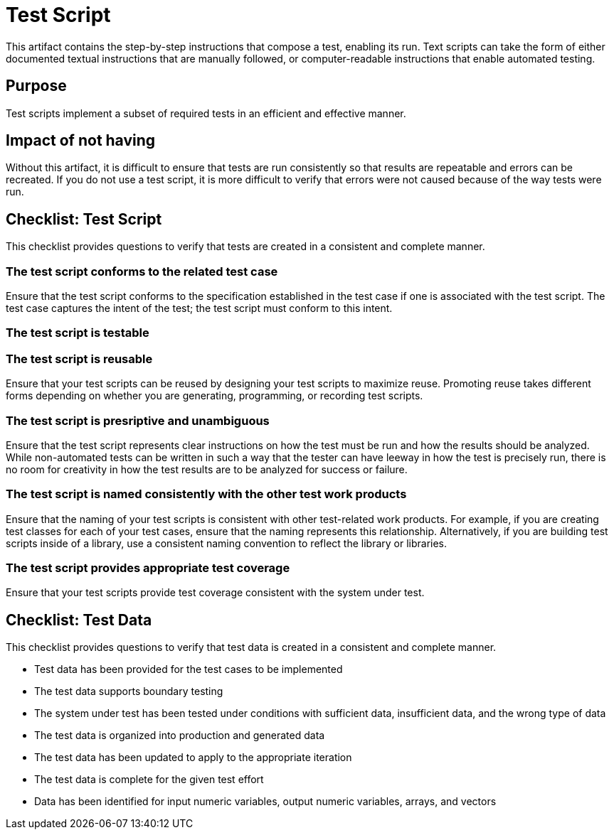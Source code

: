 = Test Script

This artifact contains the step-by-step instructions that compose a test, enabling its run. Text scripts can take the form of either documented textual instructions that are manually followed, or computer-readable instructions that enable automated testing.

== Purpose

Test scripts implement a subset of required tests in an efficient and effective manner.

== Impact of not having

Without this artifact, it is difficult to ensure that tests are run consistently so that results are repeatable and errors can be recreated. If you do not use a test script, it is more difficult to verify that errors were not caused because of the way tests were run.

== Checklist: Test Script

This checklist provides questions to verify that tests are created in a consistent and complete manner.

=== The test script conforms to the related test case

Ensure that the test script conforms to the specification established in the test case if one is associated with the test script.  The test case captures the intent of the test; the test script must conform to this intent.

=== The test script is testable

=== The test script is reusable

Ensure that your test scripts can be reused by designing your test scripts to maximize reuse.  Promoting reuse takes different forms depending on whether you are generating, programming, or recording test scripts.

=== The test script is presriptive and unambiguous

Ensure that the test script represents clear instructions on how the test must be run and how the results should be analyzed.  While non-automated tests can be written in such a way that the tester can have leeway in how the test is precisely run, there is no room for creativity in how the test results are to be analyzed for success or failure.

=== The test script is named consistently with the other test work products

Ensure that the naming of your test scripts is consistent with other test-related work products.  For example, if you are creating test classes for each of your test cases, ensure that the naming represents this relationship.  Alternatively, if you are building test scripts inside of a library, use a consistent naming convention to reflect the library or libraries.

=== The test script provides appropriate test coverage

Ensure that your test scripts provide test coverage consistent with the system under test.

== Checklist: Test Data

This checklist provides questions to verify that test data is created in a consistent and complete manner.

- Test data has been provided for the test cases to be implemented  
- The test data supports boundary testing  
- The system under test has been tested under conditions with sufficient data, insufficient data, and the wrong type of data  
- The test data is organized into production and generated data  
- The test data has been updated to apply to the appropriate iteration  
- The test data is complete for the given test effort  
- Data has been identified for input numeric variables, output numeric variables, arrays, and vectors  
